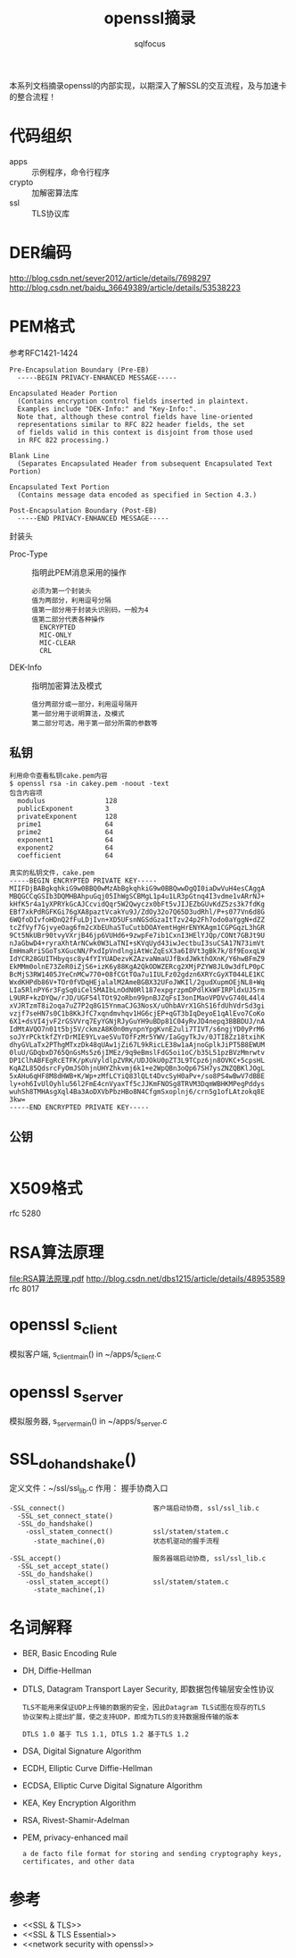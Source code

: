 #+TITLE: openssl摘录
#+AUTHOR: sqlfocus


本系列文档摘录openssl的内部实现，以期深入了解SSL的交互流程，及与加速卡
的整合流程！

* 代码组织
 - apps                   :: 示例程序，命令行程序
 - crypto                 :: 加解密算法库
 - ssl                    :: TLS协议库

* DER编码
http://blog.csdn.net/sever2012/article/details/7698297
http://blog.csdn.net/baidu_36649389/article/details/53538223

* PEM格式
参考RFC1421-1424
#+BEGIN_EXAMPLE
Pre-Encapsulation Boundary (Pre-EB)
  -----BEGIN PRIVACY-ENHANCED MESSAGE-----

Encapsulated Header Portion
  (Contains encryption control fields inserted in plaintext.
  Examples include "DEK-Info:" and "Key-Info:".
  Note that, although these control fields have line-oriented
  representations similar to RFC 822 header fields, the set
  of fields valid in this context is disjoint from those used
  in RFC 822 processing.)

Blank Line
  (Separates Encapsulated Header from subsequent Encapsulated Text Portion)

Encapsulated Text Portion
  (Contains message data encoded as specified in Section 4.3.)

Post-Encapsulation Boundary (Post-EB)
  -----END PRIVACY-ENHANCED MESSAGE-----
#+END_EXAMPLE

封装头
- Proc-Type      :: 指明此PEM消息采用的操作
  : 必须为第一个封装头
  : 值为两部分，利用逗号分隔
  : 值第一部分用于封装头识别码，一般为4
  : 值第二部分代表各种操作
  :   ENCRYPTED
  :   MIC-ONLY
  :   MIC-CLEAR
  :   CRL
- DEK-Info       :: 指明加密算法及模式
  : 值分两部分或一部分，利用逗号隔开
  : 第一部分用于说明算法，及模式
  : 第二部分可选，用于第一部分所需的参数等

** 私钥
#+BEGIN_EXAMPLE
利用命令查看私钥cake.pem内容
$ openssl rsa -in cakey.pem -noout -text
包含内容项
  modulus               128
  publicExponent        3
  privateExponent       128
  prime1                64
  prime2                64
  exponent1             64
  exponent2             64
  coefficient           64

真实的私钥文件，cake.pem
-----BEGIN ENCRYPTED PRIVATE KEY-----
MIIFDjBABgkqhkiG9w0BBQ0wMzAbBgkqhkiG9w0BBQwwDgQI0iaDwVuH4esCAggA
MBQGCCqGSIb3DQMHBAhpuGqj05IhWgSCBMgL1p4u1LR3pGtnq4I3vdme1vARrNJ+
kHfK5r4a1yXPRYkGcAJCcvidQqr5W2Qwyczx0bFt5vJIJEZbGUvKdZ5zs3k7fdKg
EBf7xkPdRGFKGi76gXA8paztVcakYu9J/ZdOy32o7Q65D3udRhl/P+s077Vn6d8G
6WQfoDIvfoHDnQ2fFuLDjIvn+XD5UFsnNGSdGzaItTzv24p2Fh7odo0aYggN+dZZ
tcZfVyf7GjvyeOag6fm2cXbEUhaSTuCutbDOAYemtHgHrENYKAgm1CGPGqzL3hGR
9Ct5NkUBr90tvyVXrjB46jp6VUHd6+9zwpFe7ib1CxnI3HElYJQp/CONt7GBJt9U
nJaGbwD4+ryraXhtArNCwk0W3LaTNI+sKVqUyd43iwJectbuI3suCSA17N73imVt
EmHmaRriSGoTsXGucNN/PxdIpVndlngiAtWcZqEsX3a6I8Vt3gBk7k/8f9EoxqLW
IdYCR28GUITHbyqsc8y4fYIYUADezvKZAzvaNmaUJfBxdJWkthOXnK/Y6hwBFmZ9
EkMMm0olnE73ZeR0iZjS6+izK6y88KgA2QkODWZERcg2XMjPZYW8JL0w3dfLP0pC
BcMjS3RW1405JYeCnMCw770+08fCGtTOa7u1IULFz02gdzn6XRYcGyXT044LE1KC
WxdKHPdb86V+TOr0fVDqHEjalalM2AmeBGBX32UFoJWKIl/2gudXupmOEjNL8+Wq
LIa5RlnPY6r3FgSq0iCel5MAIbLnOdN0Rl187expgrzpmDPdlKkWFIRPldxUJ5rm
L9URF+kzDYQw/rJD/UGF54lTOt92oRbn99pnBJZqFsI3onIMaoVPDVvG740L44l4
xVJRTzmT8i2oqa7uZ7P2q8G15YnmaCJG3NosX/uOhbAVrX1GhS16fdUhVdrSd3gi
vzjf7seHN7s0C1b8KkJfC7xqndmvhqv1HG6cjEP+qGT3bIqDeyoE1qAlEvo7CoKo
6X1+dsVI4jvF2rGSVVrq7EyYGNjRJyGuYH9uBDp81C04yRvJD4nepq3BBBDUJ/nA
IdMtAVQO7n01t5bj5V/ckmzA8K0n0mynpnYpgKvnE2uli7TIVT/s6ngjYD0yPrM6
soJYrPCktkfZYrDrMIE9YLvaeSVuTOfFzMr5YWV/IaGgyTkJv/0JTIBZz18txihK
dhyGVLaTx2PThgMTxzDk48qUAw1jZi67L9kRicLE38w1aAjnoGplkJiPT5B8EWUM
0luU/GDqbxD765QnGsMs5z6jIMEz/9q9eBmslFdG5oi1oC/b35L51pzBVzMmrwtv
DP1ClhABFEgRcETFK/pKuVyldlpZVRK/UDJOkU0pZT3L9TCpz6jn8OVKC+5cpsHL
KqAZL85QdsrcFyOmJSOhjnUHYZhkvmj6k1+e2WpQBn3oQp67SH7ysZNZQBKlJOgL
5xAHu6qHF8M8dHWB+K/Wp+zMfLCYiQ83lQLt4DvcSyH0aPv+/so8PS4wBwV7dBBE
ly+oh6IvUlOyhlu56l2FmE4cnVyaxTf5cJJKmFNOSg8TRVM3DqmWBHKMPegPddys
wuhSh8TMHAsgXql4Ba3AoDXVbPbzHBo8N4CfgmSxoplnj6/crn5g1ofLAtzokq8E
3kw=
-----END ENCRYPTED PRIVATE KEY-----
#+END_EXAMPLE

** 公钥
#+BEGIN_EXAMPLE
#+END_EXAMPLE

* X509格式
rfc 5280

* RSA算法原理
[[file:RSA%E7%AE%97%E6%B3%95%E5%8E%9F%E7%90%86.pdf][file:RSA算法原理.pdf]]
http://blog.csdn.net/dbs1215/article/details/48953589
rfc 8017

* openssl s_client
模拟客户端, s_client_main() in ~/apps/s_client.c

* openssl s_server
模拟服务器, s_server_main() in ~/apps/s_server.c

* SSL_do_handshake()
定义文件：~/ssl/ssl_lib.c
作用： 握手协商入口

#+BEGIN_EXAMPLE
-SSL_connect()                      客户端启动协商, ssl/ssl_lib.c
  -SSL_set_connect_state()
  -SSL_do_handshake()
    -ossl_statem_connect()          ssl/statem/statem.c
      -state_machine(,0)            状态机驱动的握手流程
  
-SSL_accept()                       服务器端启动协商, ssl/ssl_lib.c
  -SSL_set_accept_state()
  -SSL_do_handshake()
    -ossl_statem_accept()           ssl/statem/statem.c
      -state_machine(,1)
#+END_EXAMPLE

* 名词解释
 - BER, Basic Encoding Rule
 - DH, Diffie-Hellman
 - DTLS, Datagram Transport Layer Security, 即数据包传输层安全性协议
    : TLS不能用来保证UDP上传输的数据的安全，因此Datagram TLS试图在现存的TLS
    : 协议架构上提出扩展，使之支持UDP，即成为TLS的支持数据报传输的版本
    :
    : DTLS 1.0 基于 TLS 1.1, DTLS 1.2 基于TLS 1.2
 - DSA, Digital Signature Algorithm
 - ECDH, Elliptic Curve Diffie-Hellman
 - ECDSA, Elliptic Curve Digital Signature Algorithm
 - KEA, Key Encryption Algorithm
 - RSA, Rivest-Shamir-Adelman
 - PEM, privacy-enhanced mail
    : a de facto file format for storing and sending cryptography keys, 
    : certificates, and other data

* 参考
 - <<SSL & TLS>>
 - <<SSL & TLS Essential>>
 - <<network security with openssl>>











